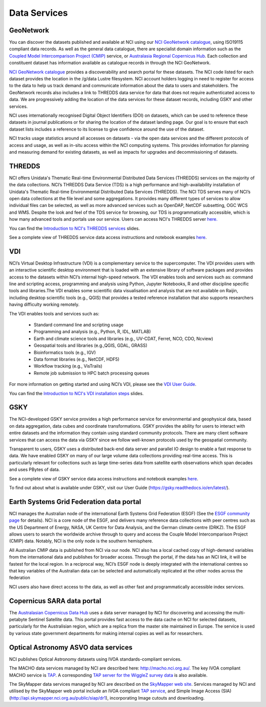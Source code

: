 Data Services
==============


GeoNetwork
___________


You can discover the datasets published and available at NCI using our `NCI GeoNetwork catalogue`_, using ISO19115 compliant data records. 
As well as the general data catalogue, there are specialist domain information such as the `Coupled Model Intercomparison Project (CMIP)`_ 
service, or `Australasia Regional Copernicus Hub`_. Each collection and constituent dataset has 
information available as catalogue records in through the NCI GeoNetwork. 

`NCI GeoNetwork catalogue`_ provides a discoverability and search portal for these datasets. 
The NCI code listed for each dataset provides the location in the /g/data Lustre filesystem. 
NCI account holders logging in need to register for access to the data to help us track demand 
and communicate information about the data to users and stakeholders. The GeoNetwork records also 
includes a link to THREDDS data service for data that does not require authenticated access to data. 
We are progressively adding the location of the data services for these dataset records, 
including GSKY and other services.


.. _Coupled Model Intercomparison Project (CMIP): https://opus.nci.org.au/display/CMIP/CMIP+Community+Home

.. _Australasia Regional Copernicus Hub: http://www.copernicus.gov.au/

.. _NCI GeoNetwork catalogue: https://geonetwork.nci.org.au/


.. image:: ../_static/images/geonetwork.png

NCI uses internationally recognised Digital Object Identifiers (DOI) on datasets, 
which can be used to reference these datasets in journal publications or for sharing the 
location of the dataset landing page.  Our goal is to ensure that each dataset lists includes 
a reference to its license to give confidence around the use of the dataset. 

NCI tracks usage statistics around all accesses on datasets - via the open data services and 
the different protocols of access and usage, as well as in-situ access within the NCI computing systems. 
This provides information for planning and measuring demand for existing datasets, as well as 
impacts for upgrades and decommissioning of datasets.

THREDDS
___________


NCI offers Unidata's Thematic Real-time Environmental Distributed Data Services (THREDDS) 
services on the majority of the data collections. NCI’s THREDDS Data Service (TDS) is a high performance and high-availability installation of Unidata's Thematic Real-time Environmental Distributed Data Services (THREDDS). The NCI TDS serves many of NCI’s open data collections at the file level and some aggregations. It provides many different types of services to allow individual files can be selected, as well as more advanced services such as OpenDAP, NetCDF subsetting, OGC WCS and WMS. Despite the look and feel of the TDS service for browsing, our TDS is programmatically accessible, which is how many advanced tools and portals use our service. Users can access NCI's THREDDS server `here.`_

.. _here.: http://dapds00.nci.org.au/thredds/catalog.html

You can find the `Introduction to NCI's THREDDS services <../_static/slides/Introduction_to_THREDDS.pptx>`_ slides.

See a complete view of THREDDS service data access instructions and notebook examples `here <../_notebook/tds/tds.rst>`_.

.. image:: ../_static/images/thredds.png


VDI
___________


NCI’s Virtual Desktop Infrastructure (VDI) is a complementary service to the supercomputer. The VDI provides users with an interactive scientific desktop environment that is loaded with an extensive library of software packages and provides access to the datasets within NCI’s internal high-speed network. 
The VDI enables tools and services such as: command line and scripting access, programming and analysis using Python, Jupyter Notebooks, R and other discipline specific tools and libraries.The VDI enables some scientific data visualisation and analysis that are not available on Raijin, including desktop scientific tools (e.g., QGIS) that provides a tested reference installation that also supports researchers having difficulty working remotely.


The VDI enables tools and services such as:

        * Standard command line and scripting usage
        * Programming and analysis (e.g., Python, R, IDL, MATLAB)
        * Earth and climate science tools and libraries (e.g., UV-CDAT, Ferret, NCO, CDO, Ncview)
        * Geospatial tools and libraries (e.g.,QGIS, GDAL, GRASS)
        * Bioinformatics tools (e.g., IGV)
        * Data format libraries (e.g., NetCDF, HDF5)
        * Workflow tracking (e.g., VisTrails)
        * Remote job submission to HPC batch processing queues

For more information on getting started and using NCI’s VDI, please see the `VDI User Guide`_.

.. _VDI User Guide: https://opus.nci.org.au/display/Help/VDI+User+Guide

You can find the `Introduction to NCI's VDI installation steps <../_static/slides/Introduction_to_VDI.pptx>`_ slides.

.. image:: ../_static/images/vdi.png

GSKY
___________


The NCI-developed GSKY service provides a high performance service for environmental and geophysical data, based on data aggregation, data cubes and coordinate transformations. GSKY provides the ability for users to interact with entire datasets and the information they contain using standard community protocols. There are many client software services that can access the data via GSKY since we follow well-known protocols used by the geospatial community. 

Transparent to users, GSKY uses a distributed back-end data server and parallel IO design to enable a fast response to data. We have enabled GSKY on many of our large volume data collections providing real-time access. This is particularly relevant for collections such as large time-series data from satellite earth observations which span decades and uses PBytes of data. 

See a complete view of GSKY service data access instructions and notebook examples `here <../_notebook/gsky/gsky.rst>`_.

To find out about what is available under GSKY, visit our User Guide (https://gsky.readthedocs.io/en/latest/).



Earth Systems Grid Federation data portal
____________________________________________

NCI manages the Australian node of the international Earth Systems Grid Federation (ESGF) (See the `ESGF community page`_ for details). NCI is a core node of the ESGF, and delivers many reference data collections with peer centres such as the US Department of Energy, NASA, UK Centre for Data Analysis, and the German climate centre (DRKZ). The ESGF allows users to search the worldwide archive through to query and access the Couple Model Intercomparison Project (CMIP) data. Notably, NCI is the only node is the southern hemisphere.

.. _ESGF community page: https://esgf.llnl.gov/

All Australian CMIP data is published from NCI via our node.  NCI also has a local cached copy of high-demand variables from the international data and publishes for broader access. Through the portal, if the data has an NCI link, it will be fastest for the local region. In a reciprocal way, NCI’s ESGF node is deeply integrated with the international centres so that key variables of the Australian data can be selected and automatically replicated at the other nodes across the federation

NCI users also have direct access to the data, as well as other fast and programmatically accessible index services.

Copernicus SARA data portal
_________________________________


The `Australasian Copernicus Data Hub`_ uses a data server managed by NCI for discovering and accessing the multi-petabyte Sentinel Satellite data.  This portal provides fast access to the data cache on NCI for selected datasets, particularly for the Australisian region, which are a replica from the master site maintained in Europe. The service is used by various state government departments for making internal copies as well as for researchers.  

.. _Australasian Copernicus Data Hub: http://copernicus.nci.org.au

Optical Astronomy ASVO data services
____________________________________________

NCI publishes Optical Astronomy datasets using IVOA standards-compliant services.
 
The MACHO data services managed by NCI are described here: http://macho.nci.org.au/. The key IVOA compliant  MACHO service is `TAP`_. A corresponding `TAP server for the WiggleZ survey data`_ is also available. 

.. _TAP: http://machotap.asvo.nci.org.au/ncitap/tap/
.. _TAP server for the WiggleZ survey data: http://wiggleztap.asvo.nci.org.au/ncitap/tap

The SkyMapper data services managed by NCI are described on the `SkyMapper web site`_. Services managed by NCI and utilised by the SkyMapper web portal include  an IVOA compliant `TAP service`_, and Simple Image Access (SIA) (http://api.skymapper.nci.org.au/public/siap/dr1), incorporating  Image cutouts and downloading.

.. _SkyMapper web site: http://skymapper.anu.edu.au/how-to-access/
.. _TAP service: http://api.skymapper.nci.org.au/public/tap
